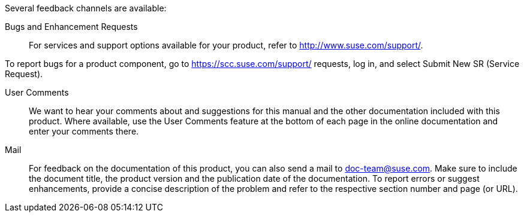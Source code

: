 Several feedback channels are available:

Bugs and Enhancement Requests::
For services and support options available for your product, refer to http://www.suse.com/support/.

To report bugs for a product component, go to https://scc.suse.com/support/ requests, log in, and select Submit New SR (Service Request).

User Comments::
We want to hear your comments about and suggestions for this manual and the other documentation included with this product. Where available, use the User Comments feature at the bottom of each page in the online documentation and enter your comments there.

Mail::
For feedback on the documentation of this product, you can also send a mail to mailto:doc-team@suse.com[doc-team@suse.com]. Make sure to include the document title, the product version and the publication date of the documentation. To report errors or suggest enhancements, provide a concise description of the problem and refer to the respective section number and page (or URL).
